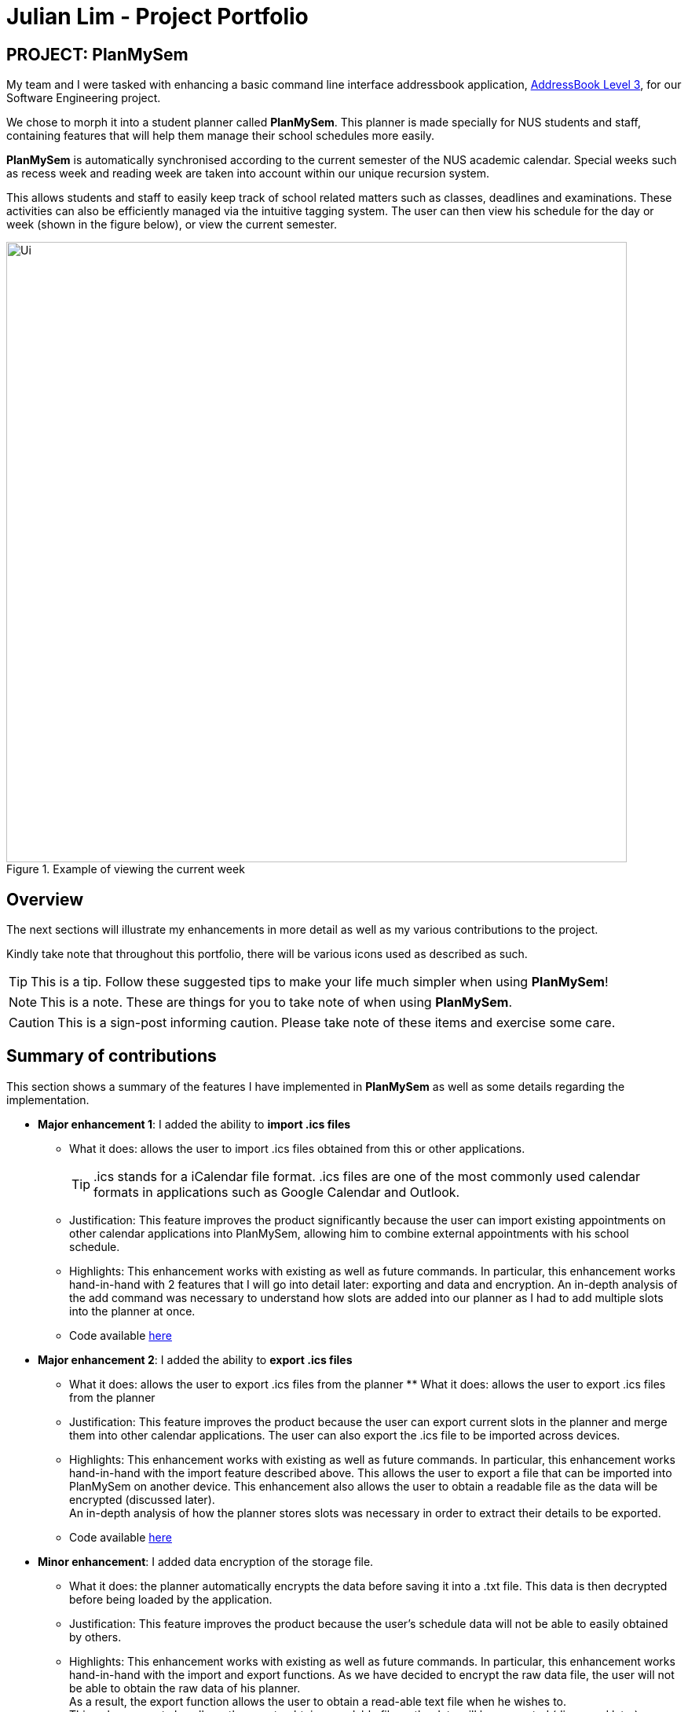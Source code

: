 = Julian Lim - Project Portfolio
:site-section: AboutUs
:imagesDir: ../images
:stylesDir: ../stylesheets
ifdef::env-github[]
:tip-caption: :bulb:
:note-caption: :information_source:
:important-caption: :heavy_exclamation_mark:
:caution-caption: :fire:
:experimental:
endif::[]
:repoURL: https://github.com/CS2113-AY1819S2-T08-3/main/blob/master



== PROJECT: PlanMySem

My team and I were tasked with enhancing a basic command line interface addressbook application, https://github.com/nusCS2113-AY1819S2/addressbook-level3[AddressBook Level 3], for our Software Engineering project. +

We chose to morph it into a student planner called *PlanMySem*. This planner is made specially for NUS students and staff, containing features that will help them manage their school schedules more easily. +

*PlanMySem* is automatically synchronised according to the current semester of the NUS academic calendar.
Special weeks such as recess week and reading week are taken into account within our unique recursion system.

This allows students and staff to easily keep track of school related matters such as classes, deadlines and examinations.
These activities can also be efficiently managed via the intuitive tagging system. The user can then view his schedule for the day or week (shown in the figure below), or view the current semester.

[#img-view]
.[.underline]#Example of viewing the current week#
image::Ui.png[width="790"]

== Overview

The next sections will illustrate my enhancements in more detail as well as my various contributions to the project.

Kindly take note that throughout this portfolio, there will be various icons used as described as such.

[TIP]
This is a tip. Follow these suggested tips to make your life much simpler when using *PlanMySem*!

[NOTE]
This is a note. These are things for you to take note of when using *PlanMySem*.

[CAUTION]
This is a sign-post informing caution. Please take note of these items and exercise some care.

== Summary of contributions
This section shows a summary of the features I have implemented in *PlanMySem* as well as some details regarding the implementation.

* *Major enhancement 1*: I added the ability to *import .ics files*
** What it does: allows the user to import .ics files obtained from this or other applications.
[TIP]
.ics stands for a iCalendar file format. .ics files are one of the most commonly used calendar formats in applications such as Google Calendar and Outlook.
** Justification: This feature improves the product significantly because the user can import existing appointments on other calendar applications into PlanMySem, allowing him to combine external appointments with his school schedule.
** Highlights: This enhancement works with existing as well as future commands. In particular, this enhancement works hand-in-hand with 2 features that I will go into detail later: exporting and data and encryption.
An in-depth analysis of the add command was necessary to understand how slots are added into our planner as I had to add multiple slots into the planner at once.
** Code available https://github.com/CS2113-AY1819S2-T08-3/main/blob/master/src/planmysem/logic/commands/ImportCommand.java[here]
{zwsp}

* *Major enhancement 2*: I added the ability to *export .ics files*
** What it does: allows the user to export .ics files from the planner  ** What it does: allows the user to export .ics files from the planner
** Justification: This feature improves the product because the user can export current slots in the planner and merge them into other calendar applications. The user can also export the .ics file to be imported across devices.
** Highlights: This enhancement works with existing as well as future commands. In particular, this enhancement works hand-in-hand with the import feature described above. This allows the user to export a file that can be imported into PlanMySem on another device.
This enhancement also allows the user to obtain a readable file as the data will be encrypted (discussed later). +
An in-depth analysis of how the planner stores slots was necessary in order to extract their details to be exported.
** Code available https://github.com/CS2113-AY1819S2-T08-3/main/blob/master/src/planmysem/logic/commands/ExportCommand.java[here]
{zwsp}

* *Minor enhancement*: I added data encryption of the storage file.
** What it does: the planner automatically encrypts the data before saving it into a .txt file. This data is then decrypted before being loaded by the application.
** Justification: This feature improves the product because the user's schedule data will not be able to easily obtained by others.
** Highlights: This enhancement works with existing as well as future commands. In particular, this enhancement works hand-in-hand with the import and export functions. As we have decided to encrypt the raw data file, the user will not be able to obtain the raw data of his planner. +
As a result, the export function allows the user to obtain a read-able text file when he wishes to. +
This enhancement also allows the user to obtain a readable file as the data will be encrypted (discussed later). +
An in-depth analysis of how the planner data is stored was necessary to identify where encryption and decryption should be done on the data. Also, a general understanding of ciphers and data encryption was necessary in implementation of this enhancement.
** Code available https://github.com/CS2113-AY1819S2-T08-3/main/tree/master/src/planmysem/storage[here]

* *Code contributed*:
    ** View my RepoSense contribution analysis: https://nuscs2113-ay1819s2.github.io/dashboard-beta/#=undefined&search=macchazuki[here]
* *Other contributions*:

**Test coverage:
*** I wrote JUnit tests for all my features and had close to 100% coverage. +
** Documentation:
*** I wrote Use Cases on the Developer Guide: https://github.com/CS2113-AY1819S2-T08-3/main/blob/master/docs/DeveloperGuide.adoc[here]

== Contributions to the User Guide

|===
|_Given below are sections I contributed to the User Guide. They showcase my ability to write documentation targeting end-users._ +
- https://github.com/CS2113-AY1819S2-T08-3/main/blob/master/docs/UserGuide.adoc#encrypt[Data Encryption] +
- https://github.com/CS2113-AY1819S2-T08-3/main/blob/master/docs/UserGuide.adoc#import[Importing files] +
- https://github.com/CS2113-AY1819S2-T08-3/main/blob/master/docs/UserGuide.adoc#export[Exporting files] +

|===

[[encrypt]]
=== Encrypting/decrypting data files
Planner data is automatically encrypted before saving and decrypted before loading. You do not need to encrypt or decrypt the data manually.
{zwsp}

{zwsp}

[[export]]
=== Exporting .ics formatted files: `export`
You can export the planner as a .ics file.
Format: `export [fn/FILE_NAME]`

[#img-export]
.[.underline]#Output after entering `export`#
image::Export_Command_Output_1.png[width="420"]

[NOTE]
====
The default name of the exported file is "PlanMySem.ics" and is saved in the main directory.
The .ics file can be imported into other calendar apps that support .ics files such as Google Calendar. +
[#img-exportFile]
.[.underline]#Location of PlanMySem.ics file#
image::Export_Command_Directory_1.png[width="790"]
====

[TIP]
A file with the ICS file extension is an iCalendar file.
These are plain text files that include calendar event details like a description, beginning and ending times, location, etc.
{zwsp}

{zwsp}

[[import]]
=== Importing native .ics files `import`
You can import a .ics file generated by *PlanMySem* into the current planner.
Format: `import [fn/FILE_NAME]/`

[CAUTION]
====
This feature is to allow transfer of data between *PlanMySem* on different devices. This feature is NOT for importing non-native .ics files. Hence, only .ics files generated by *PlanMySem* should be imported.
====
{zwsp}


== Contributions to the Developer Guide

|===
|_Given below are sections I contributed to the Developer Guide. They showcase my ability to write technical documentation and the technical depth of my contributions to the project._ +
- https://github.com/CS2113-AY1819S2-T08-3/main/blob/master/docs/DeveloperGuide.adoc#data-exporting-exporting-feature[Exporting files] +
- https://github.com/CS2113-AY1819S2-T08-3/main/blob/master/docs/DeveloperGuide.adoc#data-encryption-decryption-feature[Data Encryption] +
- https://github.com/CS2113-AY1819S2-T08-3/main/blob/master/docs/DeveloperGuide.adoc#use-cases[Use cases] +
|===
=== Data Exporting / Exporting feature

This feature exports the Planner into a .ics file. This section will detail how this feature is implemented.
{zwsp}

{zwsp}

==== Current Implementation

Upon entering the `export` command with valid parameters (refer to <<UserGuide#, UserGuide.adoc>> for `export` usage), the
following sequence of events is executed:

1. The `ParserManager` parses the `export` command and calls the `parse` method in `ExportCommandParser`.
2. The `ExportCommandParser` then constructs a `ExportCommand` object with a filename.
3. The Command object is returned and execution will get the current `Semester` from `Model`
4. The `IcsSemester` is then constructed using `Semester` and converted to a `String`.
5. The `String` is then written to a file with the filename parsed.
5. The result of the command execution, `CommandResult`, will then returned to `Ui`.

Given below is the Sequence Diagram upon executing the `export` command.

.Sequence of implementation for the `export` Command
image::ExportCommandSequenceDiagram.PNG[width="800"]

{zwsp}
The `ExportCommandParser` will check whether the optional filename parameter was input. If this parameter is included, the input filename is used. Else, if no other characters have been input (e.g. "export"), the default "PlanMySem" is used as the filename.
This process can be seen from the activity diagram in the figure below.

.Activity diagram showing the workflows for `export` Command
image::ExportCommandActivityDiagram.PNG[width="800"]

{zwsp}

==== Design Considerations

This portion explains alternative implementations as well as the rationale behind my chosen method.

===== Aspect: Using a .ics library

* **Alternative 1 (current choice):** Writing my own .ics file.
** Pros: No need to include and understand how to use the external library.
** Cons: Difficult to read and work with .ics formatting.
* **Alternative 2:** Using iCal4j library to read and write .ics files.
** Pros: No need to manually format data into .ics format.
** Cons: Difficult to translate our recursion system to the .ics RRULE system.

Reason for current choice: Using the library will allow `PlanMySem` to easily import non-native .ics files. However, this would require changes to `Model` as currently the recurrence for slots is not saved. +

In addition, as our application is a specially designed planner for NUS matters, I felt that it was unnecessary to have the same slots on multiple applications. +

Hence, I chose to code the reading and writing of .ics files and add a disclaimer that importing of non-native .ics files is likely to cause errors.

{zwsp}


=== Data Encryption / Decryption feature

The storage file "PlanMySem.txt" is encrypted to prevent easy access of the user's calendar.

==== Current Implementation

We are encrypting and decrypting the data using the Java `Cipher`.
This feature is implemented through the `Encryptor` that contains the encrypt and decrypt methods. The encrypt method takes a `String` as an argument and returns a encrypted String object. The decrypt method takes in a String object as an argument and returns the decrypted message as a String object.

The encryption is done using AES/CBC/PKCS5Padding. The key used for encryption/decryption is generated through various device parameters such as username, operating system (OS) and java runtime version. The secret key generated is stored in a file named "KeyStorage.jceks". No password is required from the user to retrieve this key, but a password input can be added to `KeyStorage` to improve security. +

A initialization vector (IV) is required for the Cipher Block Chain (CBC) mode of encryption. A random IV is generated and appended at the beginning of the data before being stored. The IV is then retrieved from the same file to decrypt the data.

Encryption of the data is done automatically before the file is saved. In the implementation, the AdaptedPlanner is first marshaled into a `StringWriter` before being encrypted and written into the file. This is to ensure that the data is JAXB formatted and the save algorithm is unaffected.
Similarly, decryption of the data is done automatically before it is loaded. In the implementation, the file is read and decrypted and parsed into a `StringReader`. The `StringReader` is then un-marshaled and loaded. This is to ensure that the file is converted back into a JAXB object before being loaded and the load algorithm is unaffected.
{zwsp}

{zwsp}

[[Implementation-Configuration]]
=== Configuration

==== User Preferences [COMING IN 2.0]
The files generated by *PlanMySem* are also named "PlanMySem" and are saved in user's PlanMySem folder by default. This default filename and file path can be changed via the the configuration file (default: `config.json`). +
There is no need for manual configuration of the `Semester` as it is initialized dynamically as mentioned in
<<Planner-Initialization>>.
{zwsp}

{zwsp}


=== Use Case: Export planner
* MSS:
** 1. User inputs command to export the planner.
** 2. System converts planner to .ics format.
** 3. System saves .ics file in the main directory as "PlanMySem.ics".
** 4. System displays confirmation message.
+
Use case ends.
* Extensions:
:: 1a. A filename is included in the command.
::: 1ai. The filename is valid.
:::: 1ai.1. System converts planner to .ics format.
:::: 1ai.2. System saves .ics file in the respective directory.
:::: 1ai.3. System displays confirmation message.
+
Use case ends.
::: 1aii. The filename is invalid
:::: 1aii.1 System outputs error message.
+
Use case ends.

== PROJECT: PlanMySem

---
